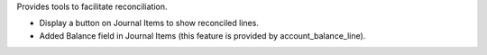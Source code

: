 
Provides tools to facilitate reconciliation.

* Display a button on Journal Items to show reconciled lines.
* Added Balance field in Journal Items (this feature
  is provided by account_balance_line).

.. image:: ./static/docs/journal_items.png
   :alt: Journal items
   :scale: 50 %
